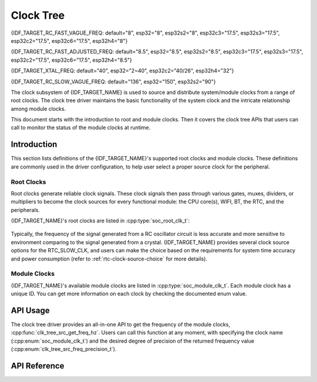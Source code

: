 Clock Tree
==========

{IDF_TARGET_RC_FAST_VAGUE_FREQ: default="8", esp32="8", esp32s2="8", esp32c3="17.5", esp32s3="17.5", esp32c2="17.5", esp32c6="17.5", esp32h4="8"}

{IDF_TARGET_RC_FAST_ADJUSTED_FREQ: default="8.5", esp32="8.5", esp32s2="8.5", esp32c3="17.5", esp32s3="17.5", esp32c2="17.5", esp32c6="17.5", esp32h4="8.5"}

{IDF_TARGET_XTAL_FREQ: default="40", esp32="2~40", esp32c2="40/26", esp32h4="32"}

{IDF_TARGET_RC_SLOW_VAGUE_FREQ: default="136", esp32="150", esp32s2="90"}

The clock subsystem of {IDF_TARGET_NAME} is used to source and distribute system/module clocks from a range of root clocks. The clock tree driver maintains the basic functionality of the system clock and the intricate relationship among module clocks.

This document starts with the introduction to root and module clocks. Then it covers the clock tree APIs that users can call to monitor the status of the module clocks at runtime.

Introduction
------------

This section lists definitions of the {IDF_TARGET_NAME}'s supported root clocks and module clocks. These definitions are commonly used in the driver configuration, to help user select a proper source clock for the peripheral.

Root Clocks
^^^^^^^^^^^

Root clocks generate reliable clock signals. These clock signals then pass through various gates, muxes, dividers, or multipliers to become the clock sources for every functional module: the CPU core(s), WIFI, BT, the RTC, and the peripherals.

{IDF_TARGET_NAME}'s root clocks are listed in :cpp:type:`soc_root_clk_t`:

    .. list::

        - Internal {IDF_TARGET_RC_FAST_VAGUE_FREQ}MHz RC Oscillator (RC_FAST)

            This RC oscillator generates a ~{IDF_TARGET_RC_FAST_ADJUSTED_FREQ}MHz clock signal output as the RC_FAST_CLK.

            .. only:: SOC_CLK_RC_FAST_D256_SUPPORTED

                The ~{IDF_TARGET_RC_FAST_ADJUSTED_FREQ}MHz signal output is also passed into a configurable divider, which by default divides the input clock frequency by 256, to generate a RC_FAST_D256_CLK.

                The exact frequency of RC_FAST_CLK can be computed in runtime through calibration on the RC_FAST_D256_CLK.
            
            .. only:: not SOC_CLK_RC_FAST_D256_SUPPORTED and SOC_CLK_RC_FAST_SUPPORT_CALIBRATION

                The exact frequency of RC_FAST_CLK can be computed in runtime through calibration.

            .. only:: not SOC_CLK_RC_FAST_SUPPORT_CALIBRATION

                The exact frequency of RC_FAST_CLK cannot be computed in runtime through calibration, but it is still possible to get its frequency through an oscillscope or a logic analyzer by routing the clock signal to a GPIO pin.

        - External {IDF_TARGET_XTAL_FREQ}MHz Crystal (XTAL)

        - Internal {IDF_TARGET_RC_SLOW_VAGUE_FREQ}kHz RC Oscillator (RC_SLOW)

            This RC oscillator generates a ~{IDF_TARGET_RC_SLOW_VAGUE_FREQ}kHz clock signal output as the RC_SLOW_CLK. The exact frequency of this clock can be computed in runtime through calibration.

        .. only:: SOC_CLK_XTAL32K_SUPPORTED

            - External 32kHz Crystal - optional (XTAL32K)

                .. only:: esp32

                    The clock source for this XTAL32K_CLK can be either a 32kHz crystal connecting to the 32K_XP and 32K_XN pins or a 32kHz clock signal generated by an external circuit. The external signal must be connected to the 32K_XN pin. Additionally, a 1nF capacitor must be placed between the 32K_XP pin and ground. In this case, the 32K_XP pin cannot be used as a GPIO pin.

                .. only:: not esp32

                     The clock source for this XTAL32K_CLK can be either a 32kHz crystal connecting to the XTAL_32K_P and XTAL_32K_N pins or a 32kHz clock signal generated by an external circuit. The external signal must be connected to the XTAL_32K_P pin.

                XTAL32K_CLK can also be calibrated to get its exact frequency.

        .. only:: SOC_CLK_OSC_SLOW_SUPPORTED

            - External Slow Clock - optional (OSC_SLOW)

                A clock signal generated by an external circuit can be connected to pin0 to be the clock source for the RTC_SLOW_CLK. This clock can also be calibrated to get its exact frequency.

        .. only:: SOC_CLK_RC32K_SUPPORTED

            - Internal 32kHz RC Oscillator (RC32K)

                The exact frequency of this clock can be computed in runtime through calibration.

Typically, the frequency of the signal generated from a RC oscillator circuit is less accurate and more sensitive to environment comparing to the signal generated from a crystal. {IDF_TARGET_NAME} provides several clock source options for the RTC_SLOW_CLK, and users can make the choice based on the requirements for system time accuracy and power consumption (refer to :ref:`rtc-clock-source-choice` for more details).

Module Clocks
^^^^^^^^^^^^^

{IDF_TARGET_NAME}'s available module clocks are listed in :cpp:type:`soc_module_clk_t`. Each module clock has a unique ID. You can get more information on each clock by checking the documented enum value.

API Usage
---------

The clock tree driver provides an all-in-one API to get the frequency of the module clocks, :cpp:func:`clk_tree_src_get_freq_hz`. Users can call this function at any moment, with specifying the clock name (:cpp:enum:`soc_module_clk_t`) and the desired degree of precision of the returned frequency value (:cpp:enum:`clk_tree_src_freq_precision_t`).

API Reference
-------------

.. include-build-file:: inc/clk_tree_defs.inc
.. include-build-file:: inc/clk_tree.inc

